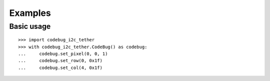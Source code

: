 ########
Examples
########

Basic usage
===========

::

    >>> import codebug_i2c_tether
    >>> with codebug_i2c_tether.CodeBug() as codebug:
    ...     codebug.set_pixel(0, 0, 1)
    ...     codebug.set_row(0, 0x1f)
    ...     codebug.set_col(4, 0x1f)
